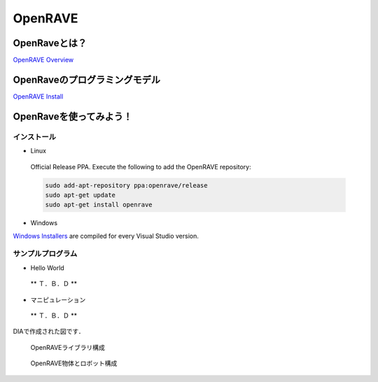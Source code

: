 OpenRAVE
========

OpenRaveとは？
--------------

`OpenRAVE Overview <http://openrave.org/en/main/overview.html>`_


OpenRaveのプログラミングモデル
------------------------------

`OpenRAVE Install <http://openrave.programmingvision.com/en/main/install.html>`_

OpenRaveを使ってみよう！
------------------------

インストール
^^^^^^^^^^^^

- Linux

 Official Release PPA. Execute the following to add the OpenRAVE repository:

 .. code-block:: bash

   sudo add-apt-repository ppa:openrave/release
   sudo apt-get update
   sudo apt-get install openrave

- Windows

`Windows Installers <http://sourceforge.net/projects/openrave/files/latest_stable>`_ are compiled for every Visual Studio version.


サンプルプログラム
^^^^^^^^^^^^^^^^^^

- Hello World

 ** Ｔ．Ｂ．Ｄ **


- マニピュレーション

 ** Ｔ．Ｂ．Ｄ **

DIAで作成された図です．

.. figure:: images/openrave_libraries_jp.eps

  OpenRAVEライブラリ構成


.. figure:: images/openrave_robot_jp.eps

  OpenRAVE物体とロボット構成
